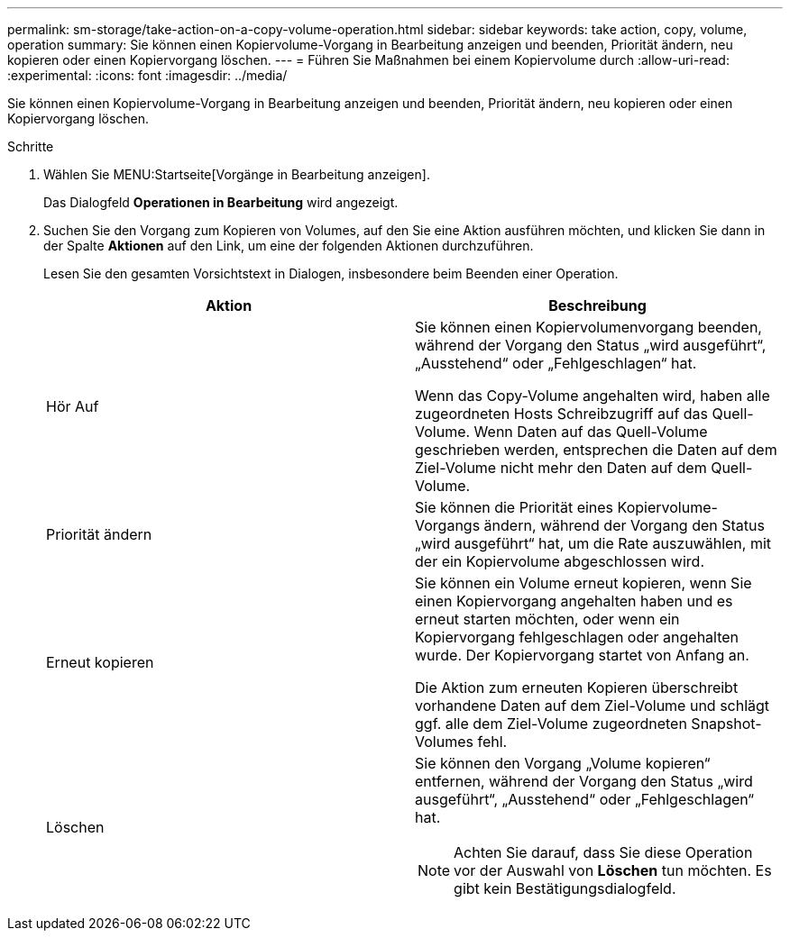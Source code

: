 ---
permalink: sm-storage/take-action-on-a-copy-volume-operation.html 
sidebar: sidebar 
keywords: take action, copy, volume, operation 
summary: Sie können einen Kopiervolume-Vorgang in Bearbeitung anzeigen und beenden, Priorität ändern, neu kopieren oder einen Kopiervorgang löschen. 
---
= Führen Sie Maßnahmen bei einem Kopiervolume durch
:allow-uri-read: 
:experimental: 
:icons: font
:imagesdir: ../media/


[role="lead"]
Sie können einen Kopiervolume-Vorgang in Bearbeitung anzeigen und beenden, Priorität ändern, neu kopieren oder einen Kopiervorgang löschen.

.Schritte
. Wählen Sie MENU:Startseite[Vorgänge in Bearbeitung anzeigen].
+
Das Dialogfeld *Operationen in Bearbeitung* wird angezeigt.

. Suchen Sie den Vorgang zum Kopieren von Volumes, auf den Sie eine Aktion ausführen möchten, und klicken Sie dann in der Spalte *Aktionen* auf den Link, um eine der folgenden Aktionen durchzuführen.
+
Lesen Sie den gesamten Vorsichtstext in Dialogen, insbesondere beim Beenden einer Operation.

+
[cols="2*"]
|===
| Aktion | Beschreibung 


 a| 
Hör Auf
 a| 
Sie können einen Kopiervolumenvorgang beenden, während der Vorgang den Status „wird ausgeführt“, „Ausstehend“ oder „Fehlgeschlagen“ hat.

Wenn das Copy-Volume angehalten wird, haben alle zugeordneten Hosts Schreibzugriff auf das Quell-Volume. Wenn Daten auf das Quell-Volume geschrieben werden, entsprechen die Daten auf dem Ziel-Volume nicht mehr den Daten auf dem Quell-Volume.



 a| 
Priorität ändern
 a| 
Sie können die Priorität eines Kopiervolume-Vorgangs ändern, während der Vorgang den Status „wird ausgeführt“ hat, um die Rate auszuwählen, mit der ein Kopiervolume abgeschlossen wird.



 a| 
Erneut kopieren
 a| 
Sie können ein Volume erneut kopieren, wenn Sie einen Kopiervorgang angehalten haben und es erneut starten möchten, oder wenn ein Kopiervorgang fehlgeschlagen oder angehalten wurde. Der Kopiervorgang startet von Anfang an.

Die Aktion zum erneuten Kopieren überschreibt vorhandene Daten auf dem Ziel-Volume und schlägt ggf. alle dem Ziel-Volume zugeordneten Snapshot-Volumes fehl.



 a| 
Löschen
 a| 
Sie können den Vorgang „Volume kopieren“ entfernen, während der Vorgang den Status „wird ausgeführt“, „Ausstehend“ oder „Fehlgeschlagen“ hat.

[NOTE]
====
Achten Sie darauf, dass Sie diese Operation vor der Auswahl von *Löschen* tun möchten. Es gibt kein Bestätigungsdialogfeld.

====
|===

